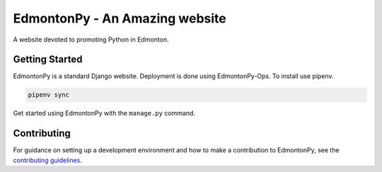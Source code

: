 ==========
EdmontonPy - An Amazing website
==========

A website devoted to promoting Python in Edmonton.

Getting Started
===============

EdmontonPy is a standard Django website. Deployment is done using
EdmontonPy-Ops. To install use pipenv.

.. code-block:: text

    pipenv sync

Get started using EdmontonPy with the ``manage.py`` command.

Contributing
============

For guidance on setting up a development environment and how to make a
contribution to EdmontonPy, see the `contributing guidelines`_.

.. _contributing guidelines: https://github.com/EdmontonPy/edmontonpy/blob/master/CONTRIBUTING.rst
